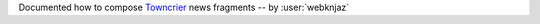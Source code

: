 Documented how to compose `Towncrier
<https://towncrier.readthedocs.io/en/actual-freaking-docs/>`__
news fragments -- by :user:`webknjaz`
